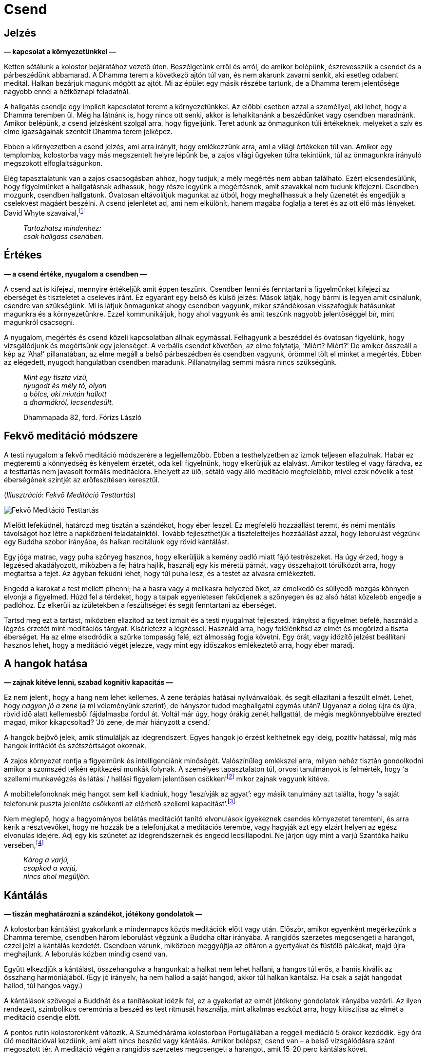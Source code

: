 [[silence-hu]]
= Csend

== Jelzés

*— kapcsolat a környezetünkkel —*

Ketten sétálunk a kolostor bejáratához vezető úton. Beszélgetünk erről
és arról, de amikor belépünk, észrevesszük a csendet és a párbeszédünk
abbamarad. A Dhamma terem a következő ajtón túl van, és nem akarunk
zavarni senkit, aki esetleg odabent meditál. Halkan bezárjuk magunk
mögött az ajtót. Mi az épület egy másik részébe tartunk, de a Dhamma
terem jelentősége nagyobb ennél a hétköznapi feladatnál.

A hallgatás csendje egy implicit kapcsolatot teremt a környezetünkkel.
Az előbbi esetben azzal a személlyel, aki lehet, hogy a Dhamma teremben
ül. Még ha látnánk is, hogy nincs ott senki, akkor is lehalkítanánk a
beszédünket vagy csendben maradnánk. Amikor belépünk, a csend jelzésként
szolgál arra, hogy figyeljünk. Teret adunk az önmagunkon túli
értékeknek, melyeket a szív és elme igazságainak szentelt Dhamma terem
jelképez.

Ebben a környezetben a csend jelzés, ami arra irányít, hogy emlékezzünk
arra, ami a világi értékeken túl van. Amikor egy templomba, kolostorba
vagy más megszentelt helyre lépünk be, a zajos világi ügyeken túlra
tekintünk, túl az önmagunkra irányuló megszokott elfoglaltságunkon.

Elég tapasztalatunk van a zajos csacsogásban ahhoz, hogy tudjuk, a mély
megértés nem abban található. Ezért elcsendesülünk, hogy figyelmünket a
hallgatásnak adhassuk, hogy része legyünk a megértésnek, amit szavakkal
nem tudunk kifejezni. Csendben mozgunk, csendben hallgatunk. Óvatosan
eltávolítjuk magunkat az útból, hogy meghallhassuk a hely üzenetét és
engedjük a cselekvést magáért beszélni. A csend jelenlétet ad, ami nem
elkülönít, hanem magába foglalja a teret és az ott élő más lényeket.
David Whyte
szavaival,footnote:[https://www.goodreads.com/quotes/10119971-the-winter-of-listening-no-one-but-me-by-the[The
Winter of Listening by David Whyte]]

[quote, role=quote]
____
_Tartozhatsz mindenhez: +
csak hallgass csendben._
____

== Értékes

*— a csend értéke, nyugalom a csendben —*

A csend azt is kifejezi, mennyire értékeljük amit éppen teszünk.
Csendben lenni és fenntartani a figyelmünket kifejezi az éberséget és
tiszteletet a cselevés iránt. Ez egyaránt egy belső és külső jelzés:
Mások látják, hogy bármi is legyen amit csinálunk, csendre van
szükségünk. Mi is látjuk önmagunkat ahogy csendben vagyunk, mikor
szándékosan visszafogjuk hatásunkat magunkra és a környezetünkre. Ezzel
kommunikáljuk, hogy ahol vagyunk és amit teszünk nagyobb jelentőséggel
bír, mint magunkról csacsogni.

A nyugalom, megértés és csend közeli kapcsolatban állnak egymással.
Felhagyunk a beszéddel és óvatosan figyelünk, hogy vizsgálódjunk és
megértsünk egy jelenséget. A verbális csendet követően, az elme
folytatja, ‘Miért? Miért?’ De amikor összeáll a kép az ‘Aha!’
pillanatában, az elme megáll a belső párbeszédben és csendben vagyunk,
örömmel tölt el minket a megértés. Ebben az elégedett, nyugodt
hangulatban csendben maradunk. Pillanatnyilag semmi másra nincs
szükségünk.

[quote, role=quote]
____
_Mint egy tiszta vizű, +
nyugodt és mély tó, olyan +
a bölcs, aki miután hallott +
a dharmákról, lecsendesült._

Dhammapada 82, ford. Fórizs László
____

== Fekvő meditáció módszere

A testi nyugalom a fekvő meditáció módszerére a legjellemzőbb. Ebben a
testhelyzetben az izmok teljesen ellazulnak. Habár ez megteremti a
könnyedség és kényelem érzetét, oda kell figyelnünk, hogy elkerüljük az
elalvást. Amikor testileg el vagy fáradva, ez a testtartás nem javasolt
formális meditációra. Ehelyett az ülő, sétáló vagy álló meditáció
megfelelőbb, mivel ezek növelik a test éberségének szintjét az
erőfeszítésen keresztül.

[[lying-down]](_Illusztráció: Fekvő Meditáció Testtartás_)

image::lying-down.jpg[Fekvő Meditáció Testtartás]

Mielőtt lefeküdnél, határozd meg tisztán a szándékot, hogy éber leszel.
Ez megfelelő hozzáállást teremt, és némi mentális távolságot hoz létre a
napközbeni feladatainktól. Tovább fejleszthetjük a tiszteletteljes
hozzáállást azzal, hogy leborulást végzünk egy Buddha szobor irányába,
és halkan recitálunk egy rövid kántálást.

Egy jóga matrac, vagy puha szőnyeg hasznos, hogy elkerüljük a kemény
padló miatt fájó testrészeket. Ha úgy érzed, hogy a légzésed
akadályozott, miközben a fej hátra hajlik, használj egy kis méretű
párnát, vagy összehajtott törülközőt arra, hogy megtartsa a fejet. Az
ágyban feküdni lehet, hogy túl puha lesz, és a testet az alvásra
emlékezteti.

Engedd a karokat a test mellett pihenni; ha a hasra vagy a mellkasra
helyezed őket, az emelkedő és süllyedő mozgás könnyen elvonja a
figyelmed. Húzd fel a térdeket, hogy a talpak egyenletesen feküdjenek a
szőnyegen és az alsó hátat közelebb engedje a padlóhoz. Ez elkerüli az
ízületekben a feszültséget és segít fenntartani az éberséget.

Tartsd meg ezt a tartást, miközben ellazítod az test izmait és a testi
nyugalmat fejleszted. Irányítsd a figyelmet befelé, használd a légzés
érzetét mint meditációs tárgyat. Kísérletezz a légzéssel. Használd arra,
hogy felélénkítsd az elmét és megőrizd a tiszta éberséget. Ha az elme
elsodródik a szürke tompaság felé, ezt álmosság fogja követni. Egy órát,
vagy időzítő jelzést beállítani hasznos lehet, hogy a meditáció végét jelezze,
vagy mint egy időszakos emlékeztető arra, hogy éber maradj.

== A hangok hatása

*— zajnak kitéve lenni, szabad kognitív kapacitás —*

Ez nem jelenti, hogy a hang nem lehet kellemes. A zene terápiás hatásai
nyilvánvalóak, és segít ellazítani a feszült elmét. Lehet, hogy _nagyon
jó a zene_ (a mi véleményünk szerint), de hányszor tudod meghallgatni
egymás után? Ugyanaz a dolog újra és újra, rövid idő alatt kellemesből
fájdalmasba fordul át. Voltál már úgy, hogy órákig zenét hallgattál, de
mégis megkönnyebbülve érezted magad, mikor kikapcsoltad? ‘Jó zene, de
már hiányzott a csend.’

A hangok bejövő jelek, amik stimulálják az idegrendszert. Egyes hangok
jó érzést kelthetnek egy ideig, pozitív hatással, míg más hangok
irritációt és szétszórtságot okoznak.

A zajos környezet rontja a figyelmünk és intelligenciánk minőségét.
Valószínűleg emlékszel arra, milyen nehéz tisztán gondolkodni amikor a
szomszéd telkén építkezési munkák folynak. A személyes tapasztalaton
túl, orvosi tanulmányok is felmérték, hogy ‘a szellemi munkavégzés és
látási / hallási figyelem jelentősen
csökken’footnote:[https://www.ncbi.nlm.nih.gov/pmc/articles/PMC6901841/[The
Effect of Noise Exposure on Cognitive Performance and Brain Activity
Patterns (ncbi.nlm.nih.gov)]] mikor zajnak vagyunk kitéve.

A mobiltelefonoknak még hangot sem kell kiadniuk, hogy ‘leszívják az
agyat’: egy másik tanulmány azt találta, hogy ‘a saját telefonunk puszta
jelenléte csökkenti az elérhető szellemi
kapacitást’.footnote:[https://www.journals.uchicago.edu/doi/10.1086/691462[Brain
Drain: The Mere Presence of One’s Own Smartphone Reduces Available
Cognitive Capacity (journals.uchicago.edu)]]

Nem meglepő, hogy a hagyományos belátás meditációt tanító elvonulások
igyekeznek csendes környezetet teremteni, és arra kérik a résztvevőket,
hogy ne hozzák be a telefonjukat a meditációs terembe, vagy hagyják azt
egy elzárt helyen az egész elvonulás idejére. Adj egy kis szünetet az
idegrendszernek és engedd lecsillapodni. Ne járjon úgy mint a varjú
Szantóka haiku
versében,footnote:[https://www.goodreads.com/book/show/931086.Grass_and_Tree_Cairn[Grass
and Tree Cairn, Taneda Santoka]]

[quote, role=quote]
____
_Károg a varjú, +
csapkod a varjú, +
nincs ahol megüljön._
____

== Kántálás

*— tiszán meghatározni a szándékot, jótékony gondolatok —*

A kolostorban kántálást gyakorlunk a mindennapos közös meditációk előtt
vagy után. Először, amikor egyenként megérkezünk a Dhamma terembe,
csendben három leborulást végzünk a Buddha oltár irányába. A rangidős
szerzetes megcsengeti a harangot, ezzel jelzi a kántálás kezdetét.
Csendben várunk, miközben meggyújtja az oltáron a gyertyákat és füstölő
pálcákat, majd újra meghajlunk. A leborulás közben mindig csend van.

Együtt elkezdjük a kántálást, összehangolva a hangunkat: a halkat nem
lehet hallani, a hangos túl erős, a hamis kiválik az összhang
harmóniájából. (Egy jó irányelv, ha nem hallod a saját hangod, akkor túl
halkan kántálsz. Ha csak a saját hangodat hallod, túl hangos vagy.)

A kántálások szövegei a Buddhát és a tanításokat idézik fel, ez a
gyakorlat az elmét jótékony gondolatok irányába vezérli. Az ilyen
rendezett, szimbolikus ceremónia a beszéd és test ritmusát használja,
mint alkalmas eszközt arra, hogy kitisztítsa az elmét a meditáció
csendje előtt.

A pontos rutin kolostoronként változik. A Szumédháráma kolostorban
Portugáliában a reggeli mediáció 5 órakor kezdődik. Egy óra ülő
meditációval kezdünk, ami alatt nincs beszéd vagy kántálás. Amikor
belépsz, csend van – a belső vizsgálódásra szánt megosztott tér. A
meditáció végén a rangidős szerzetes megcsengeti a harangot, amit 15-20
perc kántálás követ.

== Unalom

*— unalom, az eméről tanulni, belső béke, érzéki visszafogottság —*

‘Nem unalmas egy idő után?’ Időnként egy-egy iskolai program egy egész
osztály gyereket elhoz a kolostorba, hogy csendben meditáljanak (talán
azt remélve, hogy később csendesebbek lesznek). Ők valószínűleg szörnyen
unják magukat. Kezdettől fogva nem érdekelte őket, hogy ott legyenek, de
a gyerekek okosak, és gyakran megtanulják, hogy hamarabb szabadulnak, ha
elviselik a felnőttek furcsa ötleteit.

Amikor a rendszeres látogatóink jönnek meditálni, kezdettől fogva más a
hozzáállásuk ehhez az elmeállapothoz. Úgy érkeznek, hogy érdekli őket,
hogy magukról és az elméjükről tanuljanak. Amikor közelebbről megnézed
azt, ami ‘unalmas’, hamar érdekessé tud válni. Az unalom megváltozik
amint ránézel. ‘Nem sok minden történik, csak a lélegzés. Probléma ez
nekem? Én hozom létre azt a problémát? Meg tudom állítani, hogy ilyen
problémákat gyártsak magamnak? Itt ülni és lélegezni tulajdonképpen
kellemes érzés.’

Miközben a légzésre való éberséget gyakoroljuk, megjelenik az öröm, ami
az érzékek visszafogottságából születik. Az elme ellazul, és a
gondolkodást engedhetjük megállni. Csendben vizsgáljuk a
tapasztalatunkat, nincs szükség azt kommentálni.

Az unalom a tényezők egy kombinációja: a vágy az izgalomra és
újdonságra, a jelen aktív elutasítása, és a hozzáállás, hogy már tudjuk
mi fog történni. Nem a helyzet magából eredő tulajdonsága, hanem a
képzetlen, nyugtalan elme szokása.

A Buddha a nyugtalanságot ahhoz hasonlította, mint ahogy egy elefánt
érzi magát, amikor az állatidomár első ízben megfékezi azzal, hogy
kiköti egy erős oszlophoz. Az elefánt alkalmatlan a kiképzésre, amíg
folyton arra vágyik, hogy a vadonban kóboroljon amerre csak akar. Egy jó
idomár fokozatosan megfékezi a nyugtalan elefántot, amíg az meg nem
tanul nyugton maradni.footnote:[https://suttacentral.net/mn125[MN 125],
A Szelídített Szintje] A szuttában, Dzsajaszéna herceg, aki a palotában
él, ahol a figyelemelterelő szórakoztatás veszi őt körbe, el sem hiszi,
hogy a belső békét lehetséges elérni az érzékek visszafogásán keresztül,
hiszen maga sosem tapasztalt még ilyen békét.

A meditációs terem ajtaja mindig nyitva van, bármikor felállhatsz és
kisétálhatsz. De azért vagy ott, mert érezted, hogy a képzetlen elme
állandóan fájdalmas hibákba és gondokba kevert. Ha ezer lépést teszel
ezer irányba, csak elfáradsz, és mérgelődhetsz, hogy miért nem jutottál
sehova. Helyes dolog felismerni a szükséget, hogy saját nyugtalan elménk
idomárai legyünk. Megtanuljuk mi a helyes irány, és arra felé teszünk
lépéseket.

[quote, role=quote]
____
_A nehezen megfékezhető, +
csapongó, vágyűzött elme +
ellenőrzése jó. A megfékezett +
elme boldogságot hordoz._

Dhammapada 35, ford. Fórizs László
____

== Oltár

*— szent helyeket létrhozni, egy Buddha oltár szimbólumai —*

Nem mindig készítettem Buddha oltárat a szobában vagy kunyhóban ahol
éppen szállásom volt a kolostorban. Kezdetben azt gondoltam, hogy az
intézményes elvárásokhoz való igazodásban volt szerepük. Így többnyire
figyelmen kívül hagytam őket, és némileg nehezteltem a képekre és
szobrokra. Úgy éreztem mások azt várják el tőlem, hogy tiszteljem
azokat, és ellentartó hozzáállással nem akartam azt tenni, amit (úgy
gondoltam) elvárnak tőlem.

A reakcióm olyan volt, mint az iskolás gyerekeké: elég okos voltam
ahhoz, hogy elviseljem a szimbólumokat, és elég arrogáns ahhoz, hogy azt
higgyem én már tudom mit jelentenek. Aki okosnak gondolja magát,
felületesen elutasít mindent, és unalmassá válik számára a világ. Ez egy
önbutító kombináció. Azt gondolni, hogy _én már tudom_, bezárja az
elmét, így nem tudsz rájönni, hogy valójában nem tudod. A brit
pszichológus Iain McGilchrist ahhoz hasonlítja ezt, mintha beragadtunk
volna egy tükrökből álló
labirintusba:footnote:[https://www.goodreads.com/book/show/6968772-the-master-and-his-emissary[The
Master and His Emissary: The Divided Brain and the Making of the Western
World by Iain McGilchrist]] csak azt látod, amit te mondasz magadnak, és
sosem találod meg a kiutat.

Egy kis repedés jelenhetett meg azokon a tükrökön, mert észrevettem,
hogy tulajdonképpen senki nem gondolt rám ilyen ítélettel és elvárással.
Én magam hoztam létre a történet mindkét oldalát, és olyasmi miatt
emésztettem magam amit csak képzeltem.

Egy Buddha oltárt készíteni egy kis teret hoz létre a helyen ahol élünk,
egy emlékeztető arra, hogy álljunk meg a rohanásban és adjunk teret a
felébredésnek. A meditációs terem ugyanezt az üzenetet adja át nekünk a
csenden keresztül. Egy oltár ajándék nekünk, magunktól. Nem azért van,
hogy mások elvárásainak megfeleljen, vagy akár a Buddhának. A történelmi
Buddha 2600 évvel ezelőtt elhunyt, és túl van azon, hogy tőlünk bármire
is szüksége legyen. Másoknak van elég dolguk amin aggódhatnak, és nem
gondolnak annyit ránk mint azt képzeljük.

Emlékszem arra gondoltam, ‘Miért nincs helyem a Buddha számára ott, ahol
élek?’ Neki is láttam levágni néhány fadeszkát és készítettem egy kis
polcot az oltárnak. A Buddha oltárak gyakran elég egyszerűek: egy vagy
több Buddha szobor, gyertyák, füstölő és virágok. A Buddha jelképezi a
felébredett tudatosságot az emberi formában. A gyertyák a bölcsességnek
felelnek meg, ami láthatóvá teszi a dolgokat, mint a fény a sötétségben.
A füstölő eszünkbe juttathatja, amikor a Buddha a jóságról beszélt: ‘Se
szantálfa, se tagara, se jázmin illata nem száll a szél ellenében, a
jóság viszont szembeszáll a széllel, a jó áthatja az egész
világot.’footnote:[Dhammapada 54, ford. Fórizs László] A virágok az
erényes tettek, boldogság és állandótlanság szimbólumai. Olyanok, mint a
gyakorlásunk: boldogságot hoznak, ha jól gondoskodunk róluk;
elhervadásuk pedig emlékeztet minket az állandótlanságra.

Felajánlom ezeket a vizsgálódó szavakat azzal a szándékkal, hogy
bátorítsanak a gyakorlásban. A tanító a Buddha, a megvilágosító
magyarázatok forrása hozzá vezet vissza. Hálás vagyok azért, hogy a
tanításait egyik generáció a másik után továbbhordozta a sok évszázadon
át a mai napig. Használjuk fel arra, hogy az elme zajos kavargását
átalakítsuk megértő csenddé.
